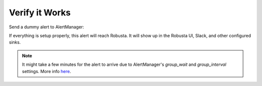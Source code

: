 Verify it Works
^^^^^^^^^^^^^^^^^^^

Send a dummy alert to AlertManager:

.. tab-set::

    .. tab-item:: Robusta CLI

        If you have the Robusta CLI installed, you can send a test alert using the following command:

        .. code-block:: bash

            robusta demo-alert

    .. tab-item:: Robusta UI

        In the Robusta UI, go to the "Clusters" tab, choose the right cluster and click "Simulate Alert".
        
        .. image:: /images/robusta-ui-simulate-alert-1.png
           :alt: Choose the cluster
           :width: 900
           :align: center

        Then 

        1. Check **Send alert with no resource**.
        2. Provide a name for the alert in the **Alert name (identifier)** field (e.g., "Testing Prod AlertManager").
        3. Select **Alert Manager** under the "Send alert to" section.
        4. Click the **Simulate Alert** button to send the test alert.

        .. image:: /images/robusta-ui-simulate-alert-2.png
           :alt: Send Test Alert
           :width: 600
           :align: center

If everything is setup properly, this alert will reach Robusta. It will show up in the Robusta UI, Slack, and other configured sinks.

.. note::

    It might take a few minutes for the alert to arrive due to AlertManager's `group_wait` and `group_interval` settings. More info `here <https://prometheus.io/docs/alerting/latest/configuration/#:~:text=How%20long%20to%20wait%20before%20sending%20a%20notification%20about%20new%20alerts%20that%0A%23%20are%20added%20to%20a%20group%20of%20alerts%20for%20which%20an%20initial%20notification%20has%0A%23%20already%20been%20sent>`_.

.. details:: I configured AlertManager, but I'm not receiving alerts?
    :class: warning

    Try sending a demo-alert as described above. If nothing arrives, check:

    1. AlertManager UI status page - verify that your config was picked up
    2. kube-prometheus-operator logs (if relevant)
    3. AlertManager logs

    Reach out on `Slack <https://bit.ly/robusta-slack>`_ for assistance.

.. details:: Robusta isn't mapping alerts to Kubernetes resources
    :class: warning

    Robusta enriches alerts with Kubernetes and log data using Prometheus labels for mapping.
    Standard label names are used by default. If your setup differs, you can
    `customize this mapping </setup-robusta/additional-settings.html#alert-label-mapping>`_ to fit your environment.
